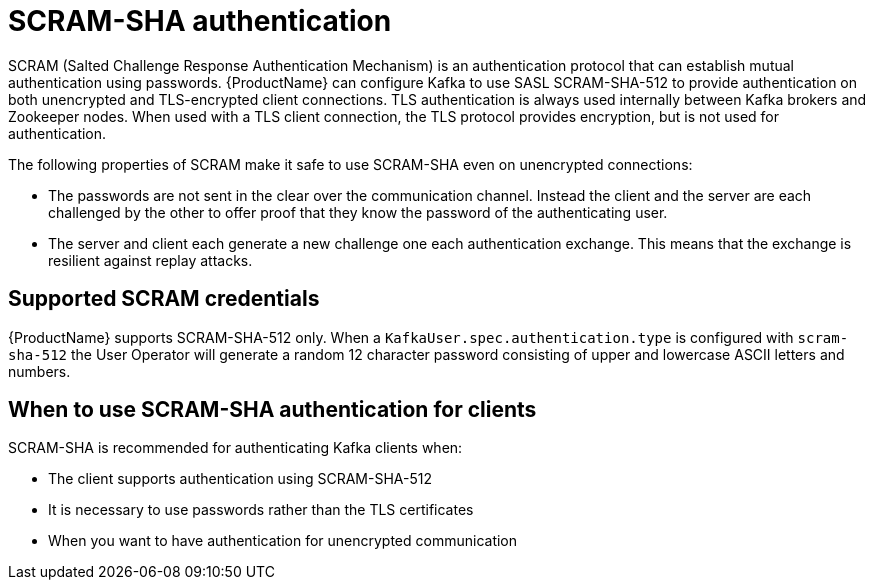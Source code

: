 // Module included in the following assemblies:
//
// assembly-using-the-user-operator.adoc
// assembly-configuring-kafka-listeners.adoc

[id='con-scram-sha-authentication-{context}']
= SCRAM-SHA authentication

SCRAM (Salted Challenge Response Authentication Mechanism) is an authentication protocol that can establish mutual authentication using passwords. {ProductName} can configure Kafka to use SASL SCRAM-SHA-512 to provide authentication on both unencrypted and TLS-encrypted client connections. TLS authentication is always used internally between Kafka brokers and Zookeeper nodes. When used with a TLS client connection, the TLS protocol provides encryption, but is not used for authentication.

The following properties of SCRAM make it safe to use SCRAM-SHA even on unencrypted connections:

* The passwords are not sent in the clear over the communication channel.
Instead the client and the server are each challenged by the other to offer proof that they know the password of the authenticating user.

* The server and client each generate a new challenge one each authentication exchange. 
This means that the exchange is resilient against replay attacks.

== Supported SCRAM credentials

{ProductName} supports SCRAM-SHA-512 only.
When a `KafkaUser.spec.authentication.type` is configured with `scram-sha-512` the User Operator will generate a random 12 character password consisting of upper and lowercase ASCII letters and numbers. 

== When to use SCRAM-SHA authentication for clients

SCRAM-SHA is recommended for authenticating Kafka clients when:

* The client supports authentication using SCRAM-SHA-512
* It is necessary to use passwords rather than the TLS certificates
* When you want to have authentication for unencrypted communication

